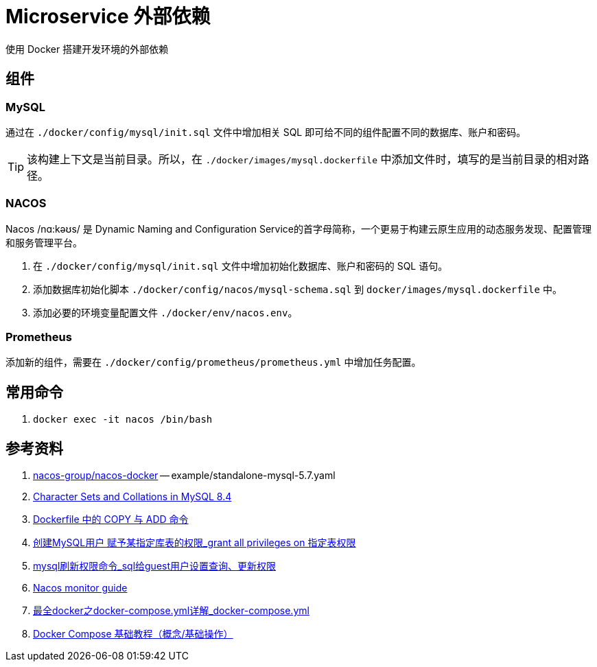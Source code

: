 = Microservice 外部依赖

使用 Docker 搭建开发环境的外部依赖

== 组件

=== MySQL

通过在 `./docker/config/mysql/init.sql` 文件中增加相关 SQL 即可给不同的组件配置不同的数据库、账户和密码。

TIP: 该构建上下文是当前目录。所以，在 `./docker/images/mysql.dockerfile` 中添加文件时，填写的是当前目录的相对路径。

=== NACOS

Nacos /nɑ:kəʊs/ 是 Dynamic Naming and Configuration Service的首字母简称，一个更易于构建云原生应用的动态服务发现、配置管理和服务管理平台。

. 在 `./docker/config/mysql/init.sql` 文件中增加初始化数据库、账户和密码的 SQL 语句。
. 添加数据库初始化脚本 `./docker/config/nacos/mysql-schema.sql` 到 `docker/images/mysql.dockerfile` 中。
. 添加必要的环境变量配置文件 `./docker/env/nacos.env`。

=== Prometheus

添加新的组件，需要在 `./docker/config/prometheus/prometheus.yml` 中增加任务配置。

== 常用命令

. `docker exec -it nacos /bin/bash`

== 参考资料

. https://github.com/nacos-group/nacos-docker/tree/master[nacos-group/nacos-docker^] -- example/standalone-mysql-5.7.yaml
. https://dev.mysql.com/doc/refman/8.4/en/charset-mysql.html[Character Sets and Collations in MySQL 8.4^]
. https://www.cnblogs.com/sparkdev/p/9573248.html[Dockerfile 中的 COPY 与 ADD 命令^]
. https://blog.csdn.net/wmq880204/article/details/80591096[创建MySQL用户 赋予某指定库表的权限_grant all privileges on 指定表权限^]
. https://blog.csdn.net/u014796999/article/details/53559747[mysql刷新权限命令_sql给guest用户设置查询、更新权限^]
. https://nacos.io/en-us/docs/v2/guide/admin/monitor-guide.html[Nacos monitor guide^]
. https://blog.csdn.net/qq_32605245/article/details/134545714[最全docker之docker-compose.yml详解_docker-compose.yml^]
. https://www.cnblogs.com/johnnyzen/p/17785405.html[Docker Compose 基础教程（概念/基础操作）^]



